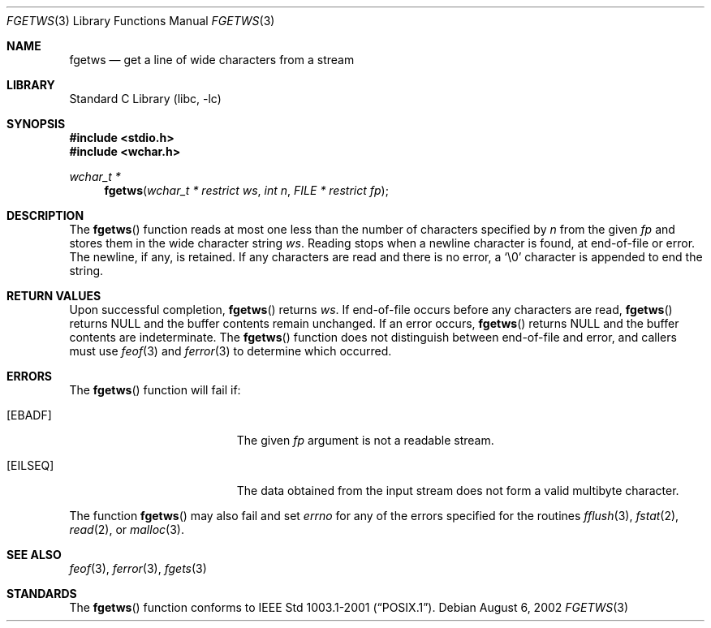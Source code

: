 .\" Copyright (c) 1990, 1991, 1993
.\"	The Regents of the University of California.  All rights reserved.
.\"
.\" This code is derived from software contributed to Berkeley by
.\" Chris Torek and the American National Standards Committee X3,
.\" on Information Processing Systems.
.\"
.\" Redistribution and use in source and binary forms, with or without
.\" modification, are permitted provided that the following conditions
.\" are met:
.\" 1. Redistributions of source code must retain the above copyright
.\"    notice, this list of conditions and the following disclaimer.
.\" 2. Redistributions in binary form must reproduce the above copyright
.\"    notice, this list of conditions and the following disclaimer in the
.\"    documentation and/or other materials provided with the distribution.
.\" 4. Neither the name of the University nor the names of its contributors
.\"    may be used to endorse or promote products derived from this software
.\"    without specific prior written permission.
.\"
.\" THIS SOFTWARE IS PROVIDED BY THE REGENTS AND CONTRIBUTORS ``AS IS'' AND
.\" ANY EXPRESS OR IMPLIED WARRANTIES, INCLUDING, BUT NOT LIMITED TO, THE
.\" IMPLIED WARRANTIES OF MERCHANTABILITY AND FITNESS FOR A PARTICULAR PURPOSE
.\" ARE DISCLAIMED.  IN NO EVENT SHALL THE REGENTS OR CONTRIBUTORS BE LIABLE
.\" FOR ANY DIRECT, INDIRECT, INCIDENTAL, SPECIAL, EXEMPLARY, OR CONSEQUENTIAL
.\" DAMAGES (INCLUDING, BUT NOT LIMITED TO, PROCUREMENT OF SUBSTITUTE GOODS
.\" OR SERVICES; LOSS OF USE, DATA, OR PROFITS; OR BUSINESS INTERRUPTION)
.\" HOWEVER CAUSED AND ON ANY THEORY OF LIABILITY, WHETHER IN CONTRACT, STRICT
.\" LIABILITY, OR TORT (INCLUDING NEGLIGENCE OR OTHERWISE) ARISING IN ANY WAY
.\" OUT OF THE USE OF THIS SOFTWARE, EVEN IF ADVISED OF THE POSSIBILITY OF
.\" SUCH DAMAGE.
.\"
.\"     @(#)fgets.3	8.1 (Berkeley) 6/4/93
.\" FreeBSD: src/lib/libc/stdio/fgets.3,v 1.16 2002/05/31 05:01:17 archie Exp
.\" $FreeBSD: stable/11/lib/libc/stdio/fgetws.3 165903 2007-01-09 00:28:16Z imp $
.\"
.Dd August 6, 2002
.Dt FGETWS 3
.Os
.Sh NAME
.Nm fgetws
.Nd get a line of wide characters from a stream
.Sh LIBRARY
.Lb libc
.Sh SYNOPSIS
.In stdio.h
.In wchar.h
.Ft "wchar_t *"
.Fn fgetws "wchar_t * restrict ws" "int n" "FILE * restrict fp"
.Sh DESCRIPTION
The
.Fn fgetws
function
reads at most one less than the number of characters specified by
.Fa n
from the given
.Fa fp
and stores them in the wide character string
.Fa ws .
Reading stops when a newline character is found,
at end-of-file or error.
The newline, if any, is retained.
If any characters are read and there is no error, a
.Ql \e0
character is appended to end the string.
.Sh RETURN VALUES
Upon successful completion,
.Fn fgetws
returns
.Fa ws .
If end-of-file occurs before any characters are read,
.Fn fgetws
returns
.Dv NULL
and the buffer contents remain unchanged.
If an error occurs,
.Fn fgetws
returns
.Dv NULL
and the buffer contents are indeterminate.
The
.Fn fgetws
function
does not distinguish between end-of-file and error, and callers must use
.Xr feof 3
and
.Xr ferror 3
to determine which occurred.
.Sh ERRORS
The
.Fn fgetws
function will fail if:
.Bl -tag -width Er
.It Bq Er EBADF
The given
.Fa fp
argument is not a readable stream.
.It Bq Er EILSEQ
The data obtained from the input stream does not form a valid
multibyte character.
.El
.Pp
The function
.Fn fgetws
may also fail and set
.Va errno
for any of the errors specified for the routines
.Xr fflush 3 ,
.Xr fstat 2 ,
.Xr read 2 ,
or
.Xr malloc 3 .
.Sh SEE ALSO
.Xr feof 3 ,
.Xr ferror 3 ,
.Xr fgets 3
.Sh STANDARDS
The
.Fn fgetws
function
conforms to
.St -p1003.1-2001 .
